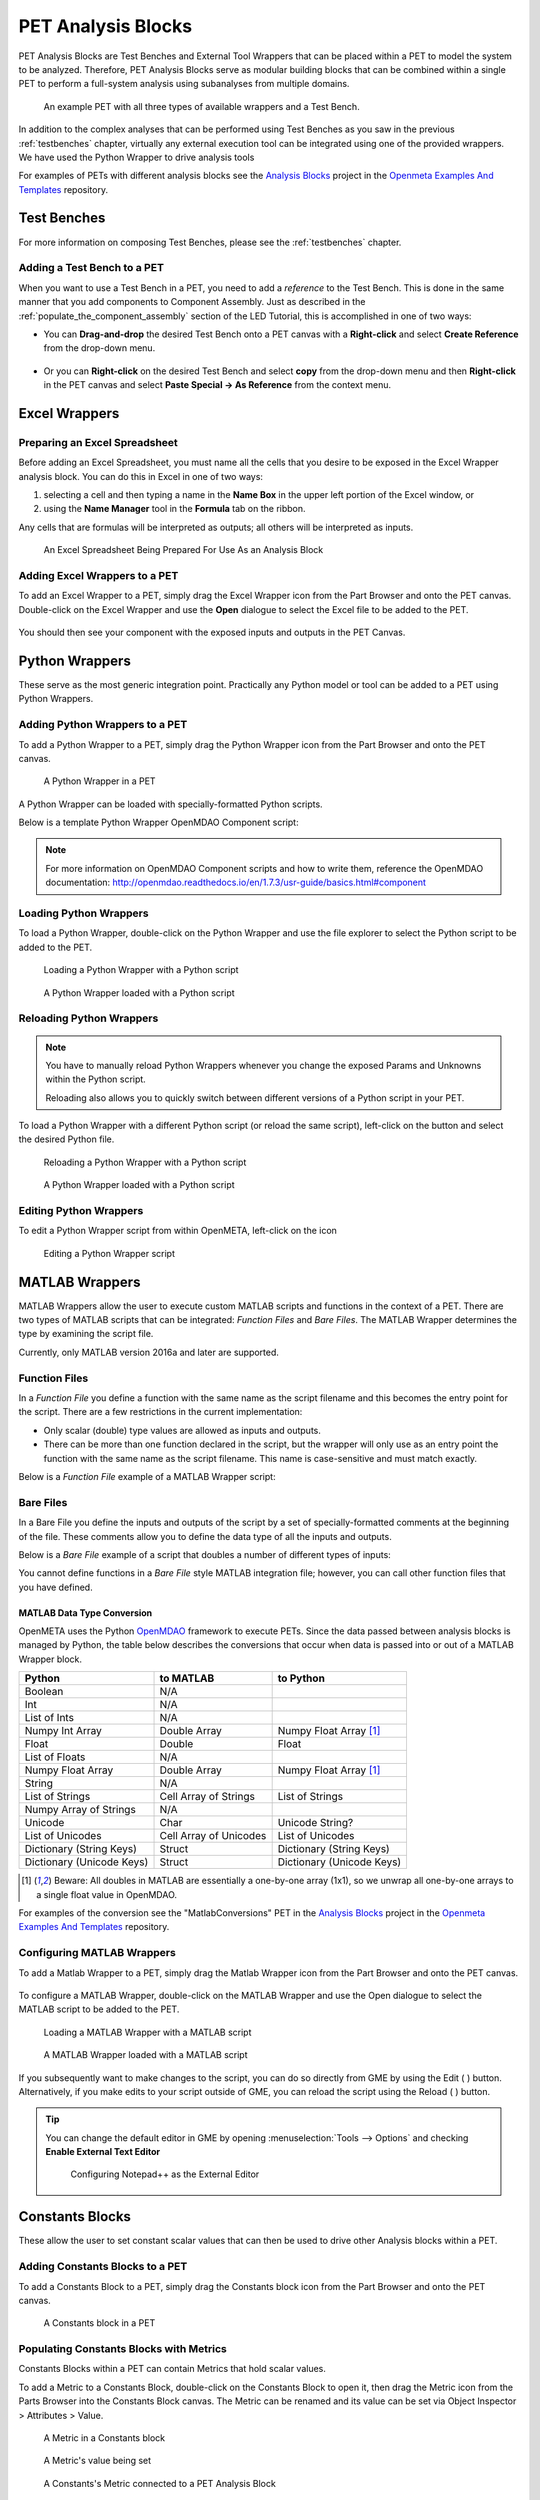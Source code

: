 .. _pet_analysis_blocks:

PET Analysis Blocks
===================

PET Analysis Blocks are Test Benches and External Tool Wrappers that can be
placed within a PET to model the system to be analyzed. Therefore, PET Analysis
Blocks serve as modular building blocks that can be combined within a single PET
to perform a full-system analysis using subanalyses from multiple domains.

.. figure:: images/AllWrappersAndTestbench.png
   
   An example PET with all three types of available wrappers and a Test Bench.

In addition to the complex analyses that can be performed using
Test Benches as you saw in the previous :ref:`testbenches` chapter,
virtually any external execution tool can be integrated using one of
the provided wrappers. We have used the Python Wrapper to drive
analysis tools

For examples of PETs with different analysis blocks see the
`Analysis Blocks <https://github.com/metamorph-inc/openmeta-examples-and-templates/tree/master/analysis-blocks>`_
project in the 
`Openmeta Examples And Templates <https://github.com/metamorph-inc/openmeta-examples-and-templates>`_
repository.

Test Benches
------------

For more information on composing Test Benches, please see the
:ref:`testbenches` chapter.

Adding a Test Bench to a PET
~~~~~~~~~~~~~~~~~~~~~~~~~~~~

When you want to use a Test Bench in a PET, you need to add a
*reference* to the Test Bench. This is done in the same manner that
you add components to Component Assembly. Just as described in the
:ref:`populate_the_component_assembly` section of the LED Tutorial,
this is accomplished in one of two ways:

-  You can **Drag-and-drop** the desired Test Bench onto a PET
   canvas with a **Right-click** and select **Create Reference** from
   the drop-down menu.
   
   .. figure:: images/AddTestBenchToPET.png
   

-  Or you can **Right-click** on the desired Test Bench and select **copy**
   from the drop-down menu and then **Right-click** in the PET canvas
   and select **Paste Special -> As Reference** from the context menu.
   
   .. figure:: images/AddTestBenchToPETAlternatively.png

Excel Wrappers
--------------

Preparing an Excel Spreadsheet
~~~~~~~~~~~~~~~~~~~~~~~~~~~~~~

Before adding an Excel Spreadsheet, you must name all the cells that you desire
to be exposed in the Excel Wrapper analysis block. You can do this in Excel in
one of two ways:

#. selecting a cell and then typing a name in the **Name Box** in the upper left
   portion of the Excel window, or

#. using the **Name Manager** tool in the **Formula** tab on the ribbon.

Any cells that are formulas will be interpreted as outputs; all others will be
interpreted as inputs.

.. figure:: images/ExcelWrapperConfig.png
   :alt: text

   An Excel Spreadsheet Being Prepared For Use As an Analysis Block


Adding Excel Wrappers to a PET
~~~~~~~~~~~~~~~~~~~~~~~~~~~~~~

To add an Excel Wrapper to a PET, simply drag the Excel Wrapper icon from the
Part Browser and onto the PET canvas. Double-click on the Excel Wrapper and use 
the **Open** dialogue to select the Excel file to be added to the PET.

.. figure:: images/ExcelWrapperAddition.png
   :alt: text

You should then see your component with the exposed inputs and outputs in the
PET Canvas.

.. figure:: images/ExcelWrapperAdditionComplete.png
   :alt: text

.. _pet_analysis_blocks_python_wrappers:

Python Wrappers
---------------

These serve as the most generic integration point. Practically any Python model or
tool can be added to a PET using Python Wrappers.

Adding Python Wrappers to a PET
~~~~~~~~~~~~~~~~~~~~~~~~~~~~~~~

To add a Python Wrapper to a PET, simply drag the Python Wrapper icon from the
Part Browser and onto the PET canvas.

.. figure:: images/PythonWrapper.png
   :alt: text

   A Python Wrapper in a PET

A Python Wrapper can be loaded with specially-formatted Python scripts.

Below is a template Python Wrapper OpenMDAO Component script:

.. code-block:: python
   :name: Paraboloid.py
   :caption: Paraboloid.py

   from __future__ import print_function
   from openmdao.api import Component
   from pprint import pprint

   ''' First, let's create the component defining our system. We'll call it 'Paraboloid'. '''
   class Paraboloid(Component):
       ''' Evaluates the equation f(x,y) = (x-3)^2 +xy +(y+4)^2 - 3 '''

       def __init__(self):
           super(Paraboloid, self).__init__()

           ''' Inputs to the Python Wrapper Component are added here as params '''
           self.add_param('x', val=0.0)
           self.add_param('y', val=0.0)

           ''' Outputs from the Python Wrapper Component are added here as unknowns '''
           self.add_output('f_xy', shape=1)

       def solve_nonlinear(self, params, unknowns, resids):
           ''' This is where we describe the system that we want to add to OpenMETA '''
           ''' f(x,y) = (x-3)^2 + xy + (y+4)^2 - 3 '''

           x = params['x']
           y = params['y']

           f_xy = (x-3.0)**2 + x*y + (y+4.0)**2 - 3.0

           unknowns['f_xy'] = f_xy

           ''' This is an equivalent expression to the one above
           unknowns['f_xy'] = (params['x']-3.0)**2 + params['x']*y + (params['y']+4.0)**2 - 3.0
           '''

.. note:: For more information on OpenMDAO Component scripts and how to write them, reference
   the OpenMDAO documentation: http://openmdao.readthedocs.io/en/1.7.3/usr-guide/basics.html#component
			
Loading Python Wrappers
~~~~~~~~~~~~~~~~~~~~~~~

To load a Python Wrapper, double-click on the Python Wrapper and use the
file explorer to select the Python script to be added to the PET.

.. figure:: images/LoadingPythonWrapper.png
   :alt: text

   Loading a Python Wrapper with a Python script

.. figure:: images/PythonWrapperComponent.png
   :alt: text

   A Python Wrapper loaded with a Python script

Reloading Python Wrappers
~~~~~~~~~~~~~~~~~~~~~~~~~

.. note:: You have to manually reload Python Wrappers whenever you
   change the exposed Params and Unknowns within the Python script.
   
   Reloading also allows you to quickly switch between different
   versions of a Python script in your PET.

To load a Python Wrapper with a different Python script (or reload the same script), 
left-click on the |RELOAD| button and select the desired Python file.

.. |RELOAD| image:: images/icons/reload.png
      :alt: Load icon
      :width: 25px

.. figure:: images/LoadingPythonWrapper.png
   :alt: text

   Reloading a Python Wrapper with a Python script

.. figure:: images/PythonWrapperComponent.png
   :alt: text

   A Python Wrapper loaded with a Python script

Editing Python Wrappers
~~~~~~~~~~~~~~~~~~~~~~~

To edit a Python Wrapper script from within OpenMETA, left-click on the |EDIT| icon

.. |EDIT| image:: images/icons/edit.png
      :alt: Edit icon
      :width: 25px

.. figure:: images/EditingPythonWrapper.png
   :alt: text

   Editing a Python Wrapper script
   
MATLAB Wrappers
---------------

MATLAB Wrappers allow the user to execute custom MATLAB scripts
and functions in the context of a PET.
There are two types of MATLAB scripts that can be integrated:
*Function Files* and *Bare Files*. The MATLAB Wrapper
determines the type by examining the script file.

Currently, only MATLAB version 2016a and later are supported.

Function Files
~~~~~~~~~~~~~~

In a *Function File* you define a function with the same name as
the script filename and this becomes the entry point for the script.
There are a few restrictions in the current implementation:

-  Only scalar (double) type values are allowed as inputs and outputs.
-  There can be more than one function declared in the script, but the
   wrapper will only use as an entry point the function with the same
   name as the script filename. This name is case-sensitive and must
   match exactly.

Below is a *Function File* example of a MATLAB Wrapper script:

.. code-block:: matlab
   :caption: Example.m
   :name: Example.m

   function [sum, product] = Example(x, y, z)
   sum = x + y + z
   product = x * y * z
   end


Bare Files
~~~~~~~~~~

In a Bare File you define the inputs and outputs of the script by a
set of specially-formatted comments at the beginning of the file.
These comments allow you to define the data type of all the inputs
and outputs.

Below is a *Bare File* example of a script that doubles a number
of different types of inputs:

.. code-block:: matlab
   :caption: Double.m
   :name: Double.m

   % variable: output1 double output
   % variable: output2 double[] output
   % variable: output3 string output
   % variable: output4 string[] output
   % variable: input1 double input
   % variable: input2 double[] input
   % variable: input3 string input
   % variable: input4 string[] input

   output1 = input1 * 2
   output2 = input2 * 2
   output3 = strcat(input3, input3)
   output4 = [input4, input4]
   
You cannot define functions in a *Bare File* style MATLAB integration file;
however, you can call other function files that you have defined. 


MATLAB Data Type Conversion
...........................

OpenMETA uses the Python `OpenMDAO <http://www.openmdao.org/>`_
framework to execute PETs. Since the data passed between analysis
blocks is managed by Python, the table below describes the conversions
that occur when data is passed into or out of a MATLAB Wrapper block.

=========================  ======================  =========================
Python                     to MATLAB               to Python 
=========================  ======================  =========================
Boolean                    N/A                     
Int                        N/A
List of Ints               N/A
Numpy Int Array            Double Array            Numpy Float Array [1]_
Float                      Double                  Float 
List of Floats             N/A                    
Numpy Float Array          Double Array            Numpy Float Array [1]_
String                     N/A                    
List of Strings            Cell Array of Strings   List of Strings
Numpy Array of Strings     N/A                    
Unicode                    Char                    Unicode String?
List of Unicodes           Cell Array of Unicodes  List of Unicodes
Dictionary (String Keys)   Struct                  Dictionary (String Keys)
Dictionary (Unicode Keys)  Struct                  Dictionary (Unicode Keys)
=========================  ======================  =========================

.. [1] Beware: All doubles in MATLAB are essentially a one-by-one array
   (1x1), so we unwrap all one-by-one arrays to a single float value in OpenMDAO.

For examples of the conversion see the "MatlabConversions" PET in the
`Analysis Blocks <https://github.com/metamorph-inc/openmeta-examples-and-templates/tree/master/analysis-blocks>`_
project in the 
`Openmeta Examples And Templates <https://github.com/metamorph-inc/openmeta-examples-and-templates>`_
repository.

Configuring MATLAB Wrappers
~~~~~~~~~~~~~~~~~~~~~~~~~~~

To add a Matlab Wrapper to a PET, simply drag the Matlab Wrapper icon from the
Part Browser and onto the PET canvas.

.. figure:: images/MatlabWrapper.png
   :alt: A MatlabWrapper Added to the PET Canvas

To configure a MATLAB Wrapper, double-click on the MATLAB Wrapper and use the
Open dialogue to select the MATLAB script to be added to the PET.

.. figure:: images/MATLABWrapperSelect.png
   :alt: text

   Loading a MATLAB Wrapper with a MATLAB script

.. figure:: images/MATLABWrapperComponent.png
   :alt: text

   A MATLAB Wrapper loaded with a MATLAB script
   
If you subsequently want to make changes to the script, you can do so
directly from GME by using the Edit ( |EDIT| ) button. Alternatively, 
if you make edits to your script outside of GME, you can reload the
script using the Reload ( |RELOAD| ) button.

.. tip::
   
   You can change the default editor in GME by opening
   :menuselection:`Tools --> Options` and checking **Enable External
   Text Editor**
   
   .. figure:: images/ExternalEditor.png
      :alt: GME Options Dialogue
      
      Configuring Notepad++ as the External Editor


Constants Blocks
----------------

These allow the user to set constant scalar values that can then be used to drive
other Analysis blocks within a PET.

Adding Constants Blocks to a PET
~~~~~~~~~~~~~~~~~~~~~~~~~~~~~~~~

To add a Constants Block to a PET, simply drag the Constants block icon from the
Part Browser and onto the PET canvas.

.. figure:: images/Constants.png
   :alt: text

   A Constants block in a PET

Populating Constants Blocks with Metrics
~~~~~~~~~~~~~~~~~~~~~~~~~~~~~~~~~~~~~~~~

Constants Blocks within a PET can contain Metrics that hold scalar values.

To add a Metric to a Constants Block, double-click on the Constants Block
to open it, then drag the Metric icon from the Parts Browser into the Constants
Block canvas. The Metric can be renamed and its value can be set via
Object Inspector > Attributes > Value.

.. figure:: images/Metric.png
   :alt: text

   A Metric in a Constants block

.. figure:: images/MetricValue.png
   :alt: text

   A Metric's value being set

.. figure:: images/MetricConnected.png
   :alt: text

   A Constants's Metric connected to a PET Analysis Block

Multiple Metrics can be added to the same Constants Block. Each one will display as
a separate port on the Constants Block model.

.. figure:: images/MetricMultiple.png
   :alt: text

   Two Metrics with set values in a Constants block

.. figure:: images/MetricConnectedMultiple.png
   :alt: text

   Two Constants's Metric connected to a PET Analysis Block
